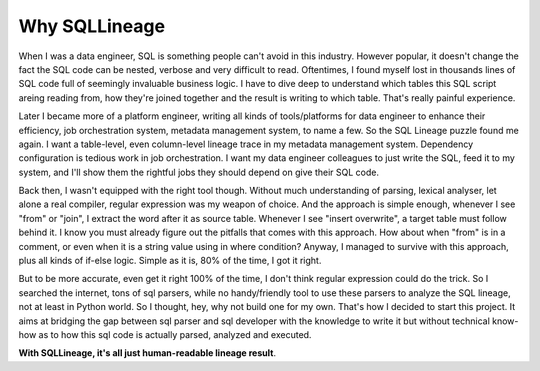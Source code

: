 **************
Why SQLLineage
**************

When I was a data engineer, SQL is something people can't avoid in this industry. However popular, it doesn't change
the fact the SQL code can be nested, verbose and very difficult to read. Oftentimes, I found myself lost in thousands
lines of SQL code full of seemingly invaluable business logic. I have to dive deep to understand which tables this SQL
script areing reading from, how they're joined together and the result is writing to which table. That's really painful
experience.

Later I became more of a platform engineer, writing all kinds of tools/platforms for data engineer to enhance their
efficiency, job orchestration system, metadata management system, to name a few. So the SQL Lineage puzzle found me
again. I want a table-level, even column-level lineage trace in my metadata management system. Dependency
configuration is tedious work in job orchestration. I want my data engineer colleagues to just write the SQL,
feed it to my system, and I'll show them the rightful jobs they should depend on give their SQL code.

Back then, I wasn't equipped with the right tool though. Without much understanding of parsing, lexical analyser, let alone
a real compiler, regular expression was my weapon of choice. And the approach is simple enough, whenever I see "from"
or "join", I extract the word after it as source table. Whenever I see "insert overwrite", a target table must follow
behind it. I know you must already figure out the pitfalls that comes with this approach. How about when "from" is in a
comment, or even when it is a string value using in where condition? Anyway, I managed to survive with this approach,
plus all kinds of if-else logic. Simple as it is, 80% of the time, I got it right.

But to be more accurate, even get it right 100% of the time, I don't think regular expression could do the trick. So I
searched the internet, tons of sql parsers, while no handy/friendly tool to use these parsers to analyze the SQL lineage,
not at least in Python world. So I thought, hey, why not build one for my own. That's how I decided to start this project.
It aims at bridging the gap between sql parser and sql developer with the knowledge to write it but without technical
know-how as to how this sql code is actually parsed, analyzed and executed.

**With SQLLineage, it's all just human-readable lineage result**.
